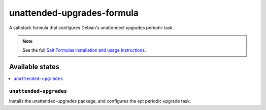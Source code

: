================
unattended-upgrades-formula
================

A saltstack formula that configures Debian's unattended-upgrades periodic task.

.. note::

    See the full `Salt Formulas installation and usage instructions
    <http://docs.saltstack.com/en/latest/topics/development/conventions/formulas.html>`_.

Available states
================

.. contents::
    :local:

``unattended-upgrades``
------------

Installs the unattended-upgrades package, and configures the apt periodic upgrade task.
